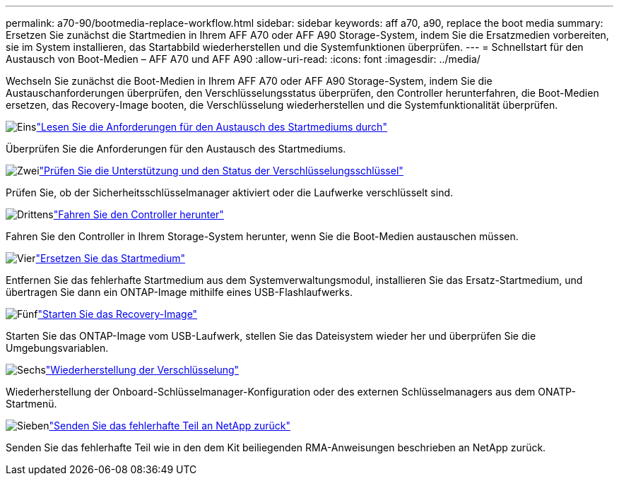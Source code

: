 ---
permalink: a70-90/bootmedia-replace-workflow.html 
sidebar: sidebar 
keywords: aff a70, a90, replace the boot media 
summary: Ersetzen Sie zunächst die Startmedien in Ihrem AFF A70 oder AFF A90 Storage-System, indem Sie die Ersatzmedien vorbereiten, sie im System installieren, das Startabbild wiederherstellen und die Systemfunktionen überprüfen. 
---
= Schnellstart für den Austausch von Boot-Medien – AFF A70 und AFF A90
:allow-uri-read: 
:icons: font
:imagesdir: ../media/


[role="lead"]
Wechseln Sie zunächst die Boot-Medien in Ihrem AFF A70 oder AFF A90 Storage-System, indem Sie die Austauschanforderungen überprüfen, den Verschlüsselungsstatus überprüfen, den Controller herunterfahren, die Boot-Medien ersetzen, das Recovery-Image booten, die Verschlüsselung wiederherstellen und die Systemfunktionalität überprüfen.

.image:https://raw.githubusercontent.com/NetAppDocs/common/main/media/number-1.png["Eins"]link:bootmedia-replace-requirements.html["Lesen Sie die Anforderungen für den Austausch des Startmediums durch"]
[role="quick-margin-para"]
Überprüfen Sie die Anforderungen für den Austausch des Startmediums.

.image:https://raw.githubusercontent.com/NetAppDocs/common/main/media/number-2.png["Zwei"]link:bootmedia-encryption-preshutdown-checks.html["Prüfen Sie die Unterstützung und den Status der Verschlüsselungsschlüssel"]
[role="quick-margin-para"]
Prüfen Sie, ob der Sicherheitsschlüsselmanager aktiviert oder die Laufwerke verschlüsselt sind.

.image:https://raw.githubusercontent.com/NetAppDocs/common/main/media/number-3.png["Drittens"]link:bootmedia-shutdown.html["Fahren Sie den Controller herunter"]
[role="quick-margin-para"]
Fahren Sie den Controller in Ihrem Storage-System herunter, wenn Sie die Boot-Medien austauschen müssen.

.image:https://raw.githubusercontent.com/NetAppDocs/common/main/media/number-4.png["Vier"]link:bootmedia-replace.html["Ersetzen Sie das Startmedium"]
[role="quick-margin-para"]
Entfernen Sie das fehlerhafte Startmedium aus dem Systemverwaltungsmodul, installieren Sie das Ersatz-Startmedium, und übertragen Sie dann ein ONTAP-Image mithilfe eines USB-Flashlaufwerks.

.image:https://raw.githubusercontent.com/NetAppDocs/common/main/media/number-5.png["Fünf"]link:bootmedia-recovery-image-boot.html["Starten Sie das Recovery-Image"]
[role="quick-margin-para"]
Starten Sie das ONTAP-Image vom USB-Laufwerk, stellen Sie das Dateisystem wieder her und überprüfen Sie die Umgebungsvariablen.

.image:https://raw.githubusercontent.com/NetAppDocs/common/main/media/number-6.png["Sechs"]link:bootmedia-encryption-restore.html["Wiederherstellung der Verschlüsselung"]
[role="quick-margin-para"]
Wiederherstellung der Onboard-Schlüsselmanager-Konfiguration oder des externen Schlüsselmanagers aus dem ONATP-Startmenü.

.image:https://raw.githubusercontent.com/NetAppDocs/common/main/media/number-7.png["Sieben"]link:bootmedia-complete-rma.html["Senden Sie das fehlerhafte Teil an NetApp zurück"]
[role="quick-margin-para"]
Senden Sie das fehlerhafte Teil wie in den dem Kit beiliegenden RMA-Anweisungen beschrieben an NetApp zurück.
